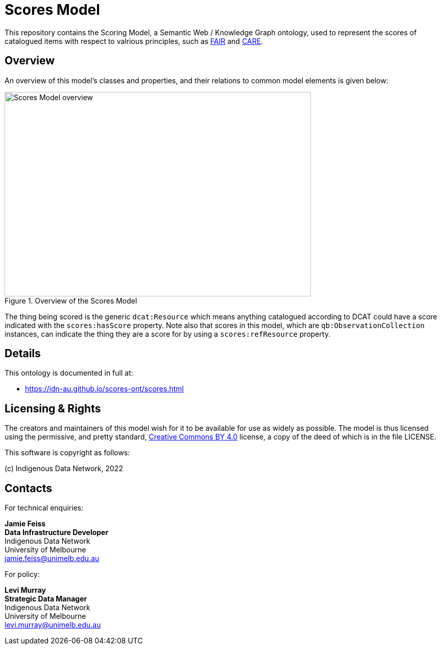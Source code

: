 = Scores Model

This repository contains the Scoring Model, a Semantic Web / Knowledge Graph ontology, used to represent the scores of catalogued items with respect to valrious principles, such as https://www.go-fair.org/fair-principles/[FAIR] and https://ardc.edu.au/resource/the-care-principles/[CARE].

== Overview

An overview of this model's classes and properties, and their relations to common model elements is given below:

[#img-rdf]
.Overview of the Scores Model
image::scores.png[Scores Model overview,600,400,align="center"]

The thing being scored is the generic `dcat:Resource` which means anything catalogued according to DCAT could have a score indicated with the `scores:hasScore` property. Note also that scores in this model, which are `qb:ObservationCollection` instances, can indicate the thing they are a score for by using a `scores:refResource` property.


== Details

This ontology is documented in full at:

* https://idn-au.github.io/scores-ont/scores.html

== Licensing & Rights

The creators and maintainers of this model wish for it to be available for use as widely as possible. The model is thus licensed using the permissive, and pretty standard, https://creativecommons.org/licenses/by/4.0/[Creative Commons BY 4.0]  license, a copy of the deed of which is in the file LICENSE.

This software is copyright as follows:

(c) Indigenous Data Network, 2022


== Contacts

For technical enquiries:

**Jamie Feiss** +
*Data Infrastructure Developer* +
Indigenous Data Network +
University of Melbourne +
jamie.feiss@unimelb.edu.au

For policy:

**Levi Murray** +
*Strategic Data Manager* +
Indigenous Data Network +
University of Melbourne +
levi.murray@unimelb.edu.au
